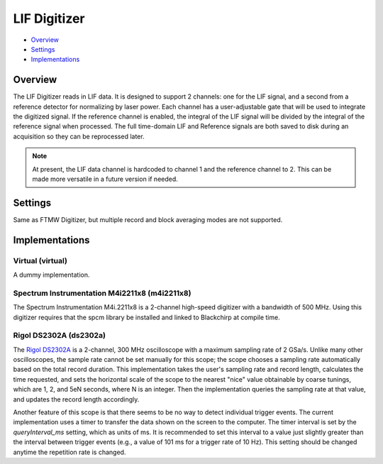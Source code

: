 LIF Digitizer
=============

* Overview_
* Settings_
* Implementations_

Overview
--------

The LIF Digitizer reads in LIF data. It is designed to support 2 channels: one for the LIF signal, and a second from a reference detector for normalizing by laser power. Each channel has a user-adjustable gate that will be used to integrate the digitized signal. If the reference channel is enabled, the integral of the LIF signal will be divided by the integral of the reference signal when processed. The full time-domain LIF and Reference signals are both saved to disk during an acquisition so they can be reprocessed later.

.. note::
   At present, the LIF data channel is hardcoded to channel 1 and the reference channel to 2. This can be made more versatile in a future version if needed.

Settings
--------

Same as FTMW Digitizer, but multiple record and block averaging modes are not supported.


Implementations
---------------

Virtual (virtual)
.................

A dummy implementation.

Spectrum Instrumentation M4i2211x8 (m4i2211x8)
..............................................

The Spectrum Instrumentation M4i.2211x8 is a 2-channel high-speed digitizer
with a bandwidth of 500 MHz. Using this digitizer requires that the spcm
library be installed and linked to Blackchirp at compile time.

Rigol DS2302A (ds2302a)
.......................

The `Rigol DS2302A <https://www.testequity.com/product/31591-1-DS2302A>`_ is a
2-channel, 300 MHz oscilloscope with a maximum sampling rate of 2 GSa/s. Unlike
many other oscilloscopes, the sample rate cannot be set manually for this
scope; the scope chooses a sampling rate automatically based on the total
record duration. This implementation takes the user's sampling rate and record
length, calculates the time requested, and sets the horizontal scale of the
scope to the nearest "nice" value obtainable by coarse tunings, which are 1, 2,
and 5eN seconds, where N is an integer. Then the implementation queries the
sampling rate at that value, and updates the record length accordingly.

Another feature of this scope is that there seems to be no way to detect
individual trigger events. The current implementation uses a timer to transfer
the data shown on the screen to the computer. The timer interval is set by the
`queryInterval_ms` setting, which as units of ms. It is recommended to set this
interval to a value just slightly greater than the interval between trigger
events (e.g., a value of 101 ms for a trigger rate of 10 Hz). This setting
should be changed anytime the repetition rate is changed.
